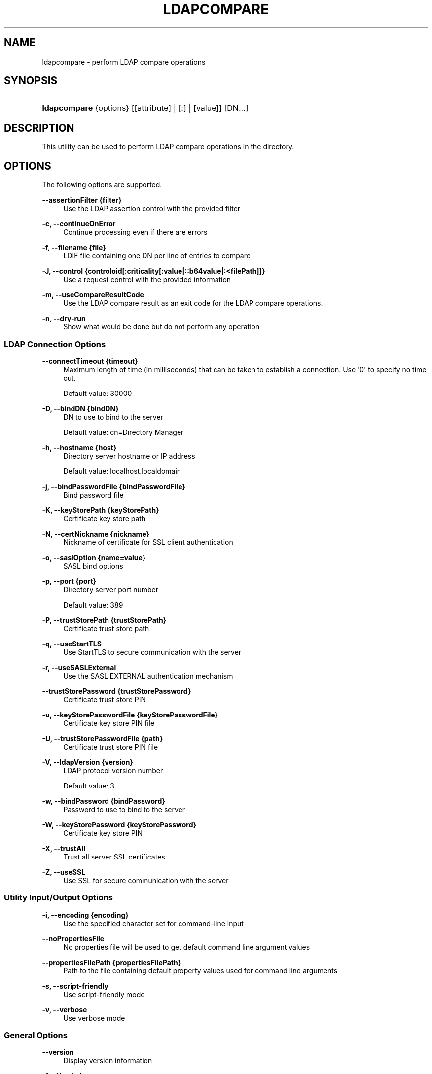 '\" t
.\"     Title: ldapcompare
.\"    Author: 
.\" Generator: DocBook XSL-NS Stylesheets v1.76.1 <http://docbook.sf.net/>
.\"      Date: 03/01/2013
.\"    Manual: Tools Reference
.\"    Source: OpenDJ 2.5.0
.\"  Language: English
.\"
.TH "LDAPCOMPARE" "1" "03/01/2013" "OpenDJ 2\&.5\&.0" "Tools Reference"
.\" -----------------------------------------------------------------
.\" * Define some portability stuff
.\" -----------------------------------------------------------------
.\" ~~~~~~~~~~~~~~~~~~~~~~~~~~~~~~~~~~~~~~~~~~~~~~~~~~~~~~~~~~~~~~~~~
.\" http://bugs.debian.org/507673
.\" http://lists.gnu.org/archive/html/groff/2009-02/msg00013.html
.\" ~~~~~~~~~~~~~~~~~~~~~~~~~~~~~~~~~~~~~~~~~~~~~~~~~~~~~~~~~~~~~~~~~
.ie \n(.g .ds Aq \(aq
.el       .ds Aq '
.\" -----------------------------------------------------------------
.\" * set default formatting
.\" -----------------------------------------------------------------
.\" disable hyphenation
.nh
.\" disable justification (adjust text to left margin only)
.ad l
.\" -----------------------------------------------------------------
.\" * MAIN CONTENT STARTS HERE *
.\" -----------------------------------------------------------------
.SH "NAME"
ldapcompare \- perform LDAP compare operations
.SH "SYNOPSIS"
.HP \w'\fBldapcompare\fR\ 'u
\fBldapcompare\fR {options} [[attribute] | [:] | [value]] [DN...]
.SH "DESCRIPTION"
.PP
This utility can be used to perform LDAP compare operations in the directory\&.
.SH "OPTIONS"
.PP
The following options are supported\&.
.PP
\fB\-\-assertionFilter {filter}\fR
.RS 4
Use the LDAP assertion control with the provided filter
.RE
.PP
\fB\-c, \-\-continueOnError\fR
.RS 4
Continue processing even if there are errors
.RE
.PP
\fB\-f, \-\-filename {file}\fR
.RS 4
LDIF file containing one DN per line of entries to compare
.RE
.PP
\fB\-J, \-\-control {controloid[:criticality[:value|::b64value|:<filePath]]}\fR
.RS 4
Use a request control with the provided information
.RE
.PP
\fB\-m, \-\-useCompareResultCode\fR
.RS 4
Use the LDAP compare result as an exit code for the LDAP compare operations\&.
.RE
.PP
\fB\-n, \-\-dry\-run\fR
.RS 4
Show what would be done but do not perform any operation
.RE
.SS "LDAP Connection Options"
.PP
\fB\-\-connectTimeout {timeout}\fR
.RS 4
Maximum length of time (in milliseconds) that can be taken to establish a connection\&. Use \*(Aq0\*(Aq to specify no time out\&.
.sp
Default value: 30000
.RE
.PP
\fB\-D, \-\-bindDN {bindDN}\fR
.RS 4
DN to use to bind to the server
.sp
Default value: cn=Directory Manager
.RE
.PP
\fB\-h, \-\-hostname {host}\fR
.RS 4
Directory server hostname or IP address
.sp
Default value: localhost\&.localdomain
.RE
.PP
\fB\-j, \-\-bindPasswordFile {bindPasswordFile}\fR
.RS 4
Bind password file
.RE
.PP
\fB\-K, \-\-keyStorePath {keyStorePath}\fR
.RS 4
Certificate key store path
.RE
.PP
\fB\-N, \-\-certNickname {nickname}\fR
.RS 4
Nickname of certificate for SSL client authentication
.RE
.PP
\fB\-o, \-\-saslOption {name=value}\fR
.RS 4
SASL bind options
.RE
.PP
\fB\-p, \-\-port {port}\fR
.RS 4
Directory server port number
.sp
Default value: 389
.RE
.PP
\fB\-P, \-\-trustStorePath {trustStorePath}\fR
.RS 4
Certificate trust store path
.RE
.PP
\fB\-q, \-\-useStartTLS\fR
.RS 4
Use StartTLS to secure communication with the server
.RE
.PP
\fB\-r, \-\-useSASLExternal\fR
.RS 4
Use the SASL EXTERNAL authentication mechanism
.RE
.PP
\fB\-\-trustStorePassword {trustStorePassword}\fR
.RS 4
Certificate trust store PIN
.RE
.PP
\fB\-u, \-\-keyStorePasswordFile {keyStorePasswordFile}\fR
.RS 4
Certificate key store PIN file
.RE
.PP
\fB\-U, \-\-trustStorePasswordFile {path}\fR
.RS 4
Certificate trust store PIN file
.RE
.PP
\fB\-V, \-\-ldapVersion {version}\fR
.RS 4
LDAP protocol version number
.sp
Default value: 3
.RE
.PP
\fB\-w, \-\-bindPassword {bindPassword}\fR
.RS 4
Password to use to bind to the server
.RE
.PP
\fB\-W, \-\-keyStorePassword {keyStorePassword}\fR
.RS 4
Certificate key store PIN
.RE
.PP
\fB\-X, \-\-trustAll\fR
.RS 4
Trust all server SSL certificates
.RE
.PP
\fB\-Z, \-\-useSSL\fR
.RS 4
Use SSL for secure communication with the server
.RE
.SS "Utility Input/Output Options"
.PP
\fB\-i, \-\-encoding {encoding}\fR
.RS 4
Use the specified character set for command\-line input
.RE
.PP
\fB\-\-noPropertiesFile\fR
.RS 4
No properties file will be used to get default command line argument values
.RE
.PP
\fB\-\-propertiesFilePath {propertiesFilePath}\fR
.RS 4
Path to the file containing default property values used for command line arguments
.RE
.PP
\fB\-s, \-\-script\-friendly\fR
.RS 4
Use script\-friendly mode
.RE
.PP
\fB\-v, \-\-verbose\fR
.RS 4
Use verbose mode
.RE
.SS "General Options"
.PP
\fB\-\-version\fR
.RS 4
Display version information
.RE
.PP
\fB\-?, \-H, \-\-help\fR
.RS 4
Display usage information
.RE
.SH "EXIT CODES"
.PP
0
.RS 4
The command completed successfully\&.
.RE
.PP
5
.RS 4
The \-m option was used, and at least one of the LDAP compare operations did not match\&.
.RE
.PP
6
.RS 4
The \-m option was used, and all the LDAP compare operations did match\&.
.RE
.PP
\fIldap\-error\fR
.RS 4
An LDAP error occurred while processing the operation\&.
.sp
LDAP result codes are described in
\m[blue]\fBRFC 4511\fR\m[]\&. Also see the additional information for details\&.
.RE
.PP
89
.RS 4
An error occurred while parsing the command\-line arguments\&.
.RE
.SH "FILES"
.PP
You can use
~/\&.opendj/tools\&.properties
to set the defaults for bind DN, host name, and port number as in the following example\&.
.sp
.if n \{\
.RS 4
.\}
.nf
hostname=directory\&.example\&.com
port=1389
bindDN=uid=kvaughan,ou=People,dc=example,dc=com

ldapcompare\&.port=1389
ldapdelete\&.port=1389
ldapmodify\&.port=1389
ldappasswordmodify\&.port=1389
ldapsearch\&.port=1389
.fi
.if n \{\
.RE
.\}
.SH "EXAMPLES"
.PP
The following examples demonstrate comparing Babs Jensen\*(Aqs UID\&.
.PP
The following example uses a matching UID value\&.
.sp
.if n \{\
.RS 4
.\}
.nf
$ ldapcompare \-p 1389 uid:bjensen uid=bjensen,ou=people,dc=example,dc=com
Comparing type uid with value bjensen in entry
uid=bjensen,ou=people,dc=example,dc=com
Compare operation returned true for entry
uid=bjensen,ou=people,dc=example,dc=com
.fi
.if n \{\
.RE
.\}
.PP
The following example uses a UID value that does not match\&.
.sp
.if n \{\
.RS 4
.\}
.nf
$ ldapcompare \-p 1389 uid:beavis uid=bjensen,ou=people,dc=example,dc=com
Comparing type uid with value beavis in entry
uid=bjensen,ou=people,dc=example,dc=com
Compare operation returned false for entry
uid=bjensen,ou=people,dc=example,dc=com
.fi
.if n \{\
.RE
.\}
.SH "COPYRIGHT"
.br
Copyright \(co 2011-2013 ForgeRock AS
.br
